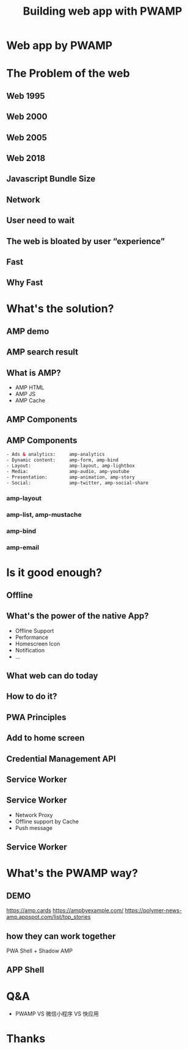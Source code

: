 #+REVEAL_ROOT: http://cdn.jsdelivr.net/reveal.js/3.0.0/
#+TITLE: Building web app with PWAMP
#+Email: ydli@thoughtworks.com
#+Date:
#+Author:
#+OPTIONS: timestamp:nil, toc:nil, reveal_title_slide:nil, num:nil, reveal_history:true,
#+REVEAL_TRANS: concave
#+REVEAL_EXTRA_CSS: ./amp.css
#+REVEAL_HTML: <link href="https://fonts.googleapis.com/css?family=Roboto:100,400,900" rel="stylesheet">

* Web app by PWAMP
  #+REVEAL_HTML: <img class="amp-logo" src="http://oax4654gb.bkt.clouddn.com/2018/10/10/pwa-vs-amp-1540x768.jpg">
  #+REVEAL_HTML: <br />
  #+REVEAL_HTML: <img class="company-logo tw" src="http://oax4654gb.bkt.clouddn.com/2018/9/16/thoughtworks.png">
  #+REVEAL_HTML: <img class="company-logo" src="http://oax4654gb.bkt.clouddn.com/2018/6/30/logo-lockup-gdg-horizontal.png">
* The Problem of the web
** Web 1995
  #+REVEAL_HTML: <img class="stretch" src="http://oax4654gb.bkt.clouddn.com/2018/9/15/yahooearly1995-734813.jpg">
** Web 2000
  #+REVEAL_HTML: <img class="stretch" src="http://oax4654gb.bkt.clouddn.com/2018/9/15/118.jpg">
** Web 2005
  #+REVEAL_HTML: <img class="stretch" src="http://oax4654gb.bkt.clouddn.com/2018/9/15/1_rkhpmTt83pcleE-8WyVngg.png">
** Web 2018
  #+REVEAL_HTML: <img class="stretch" src="http://oax4654gb.bkt.clouddn.com/2018/9/15/6a00d83452464869e201bb09fdb9e8970d.png">
** Javascript Bundle Size
  #+REVEAL_HTML: <img class="stretch" src="http://oax4654gb.bkt.clouddn.com/2018/9/15/1_NPopFbfbpNG63w2Q9dyBXA.jpeg">
** Network
  #+REVEAL_HTML: <img class="stretch" src="http://oax4654gb.bkt.clouddn.com/2018/9/15/1_BJLqjBqX0n7mNg0YRKIimA.png">
** User need to wait
  #+REVEAL_HTML: <img class="stretch" src="http://oax4654gb.bkt.clouddn.com/2018/9/15/1_0WzELcRwNUj0gS89mTxFHg.png">
** The web is bloated by user “experience”
  #+REVEAL_HTML: <img class="stretch" src="http://oax4654gb.bkt.clouddn.com/2018/9/15/1_9s1xVNn5DdkszfTTcYpaAQ.gif">
** Fast
  #+REVEAL_HTML: <blockquote>No matter what kind of experience I'm building, I want it to be fast</blockquote>
** Why Fast
  #+REVEAL_HTML: <img class="stretch" src="http://oax4654gb.bkt.clouddn.com/2018/9/15/Screen Shot 2018-09-15 at 11.50.53 AM.png" />



* What's the solution?
  #+REVEAL_HTML: <img class="amp-logo" src="http://oax4654gb.bkt.clouddn.com/2018/10/13/logo-og-image.jpg">
** AMP demo
   #+REVEAL_HTML: <img class="stretch" src="http://oax4654gb.bkt.clouddn.com/2018/9/15/2018_09_15_1320539520.png" />
** AMP search result
   #+REVEAL_HTML:  <video src="https://www.ampproject.org/static/video/amp-phone.mp4" style="max-height: 400px;" muted="" loop="" controls=""></video>
** What is AMP?
- AMP HTML
- AMP JS
- AMP Cache
** AMP Components
  #+REVEAL_HTML: <img class="amp-logo" src="http://oax4654gb.bkt.clouddn.com/2018/10/13/Screen Shot 2018-10-13 at 10.47.09 AM.png">
** AMP Components
#+BEGIN_SRC html
- Ads & analytics:     amp-analytics
- Dynamic content:     amp-form, amp-bind
- Layout:              amp-layout, amp-lightbox
- Media:               amp-audio, amp-youtube
- Presentation:        amp-animation, amp-story
- Social:              amp-twitter, amp-social-share
#+END_SRC
*** amp-layout
   #+REVEAL_HTML:  <video src="http://oax4654gb.bkt.clouddn.com/2018/9/16/amp-layout.mov" style="max-height: 400px;" autoplay muted="" loop=""></video>
*** amp-list, amp-mustache
  #+REVEAL_HTML: <img class="stretch" src="http://oax4654gb.bkt.clouddn.com/2018/9/15/Screen Shot 2018-09-15 at 11.08.27 PM.png" />
*** amp-bind
  #+REVEAL_HTML: <img class="stretch" src="http://oax4654gb.bkt.clouddn.com/2018/9/15/Screen Shot 2018-09-15 at 11.10.56 PM.png" />
*** amp-email
  #+REVEAL_HTML: <img class="stretch" src="http://oax4654gb.bkt.clouddn.com/2018/9/15/GMAIL_AMP_Booking_V02.gif" />
* Is it good enough?
   #+REVEAL_HTML: <img class="stretch" src="http://oax4654gb.bkt.clouddn.com/2018/10/13/husky.gif" />
** Offline
   #+REVEAL_HTML: <img class="stretch" src="http://oax4654gb.bkt.clouddn.com/2018/10/13/Screen Shot 2018-10-13 at 9.16.29 AM.png" />
** What's the power of the native App?
 - Offline Support
 - Performance
 - Homescreen Icon
 - Notification
 - ...
** What web can do today
   #+REVEAL_HTML: <iframe width="800" height="500" src="https://whatwebcando.today/"></iframe>
** How to do it?
   #+REVEAL_HTML: <img class="stretch" src="http://oax4654gb.bkt.clouddn.com/2018/10/13/1_hWVmsnBY6Fr6OoNvIU5pmg.png" />
** PWA Principles
  #+REVEAL_HTML: <img class="stretch" src="http://oax4654gb.bkt.clouddn.com/2018/6/28/Screen Shot 2018-06-28 at 8.44.05 PM.png">
** Add to home screen
  #+REVEAL_HTML: <img src="https://developers.google.com/web/fundamentals/app-install-banners/images/add-to-home-screen.gif">
** Credential Management API
  #+REVEAL_HTML: <video src="https://developers.google.com/web/fundamentals/security/credential-management/animations/credential-management-smaller.mov" style="max-height: 400px;" autoplay="" muted="" loop="" controls=""></video>
** Service Worker
  #+REVEAL_HTML: <img src="http://oax4654gb.bkt.clouddn.com/2018/6/30/Screen Shot 2018-06-28 at 8.45.41 PM.png">
** Service Worker
- Network Proxy
- Offline support by Cache
- Push message
** Service Worker
  #+REVEAL_HTML: <img src="http://oax4654gb.bkt.clouddn.com/2018/6/30/Screen Shot 2018-06-28 at 8.45.41 PM.png">
* What's the PWAMP way?
  #+REVEAL_HTML: <img class="stretch" src="http://oax4654gb.bkt.clouddn.com/2018/10/13/husky.gif" />
** DEMO
   https://amp.cards
   https://ampbyexample.com/
   https://polymer-news-amp.appspot.com/list/top_stories
** how they can work together
   PWA Shell + Shadow AMP
** APP Shell
  #+REVEAL_HTML: <img class="stretch" src="http://oax4654gb.bkt.clouddn.com/2018/10/13/app-shell.jpeg" />
* Q&A
- PWAMP VS 微信小程序 VS 快应用
* Thanks
